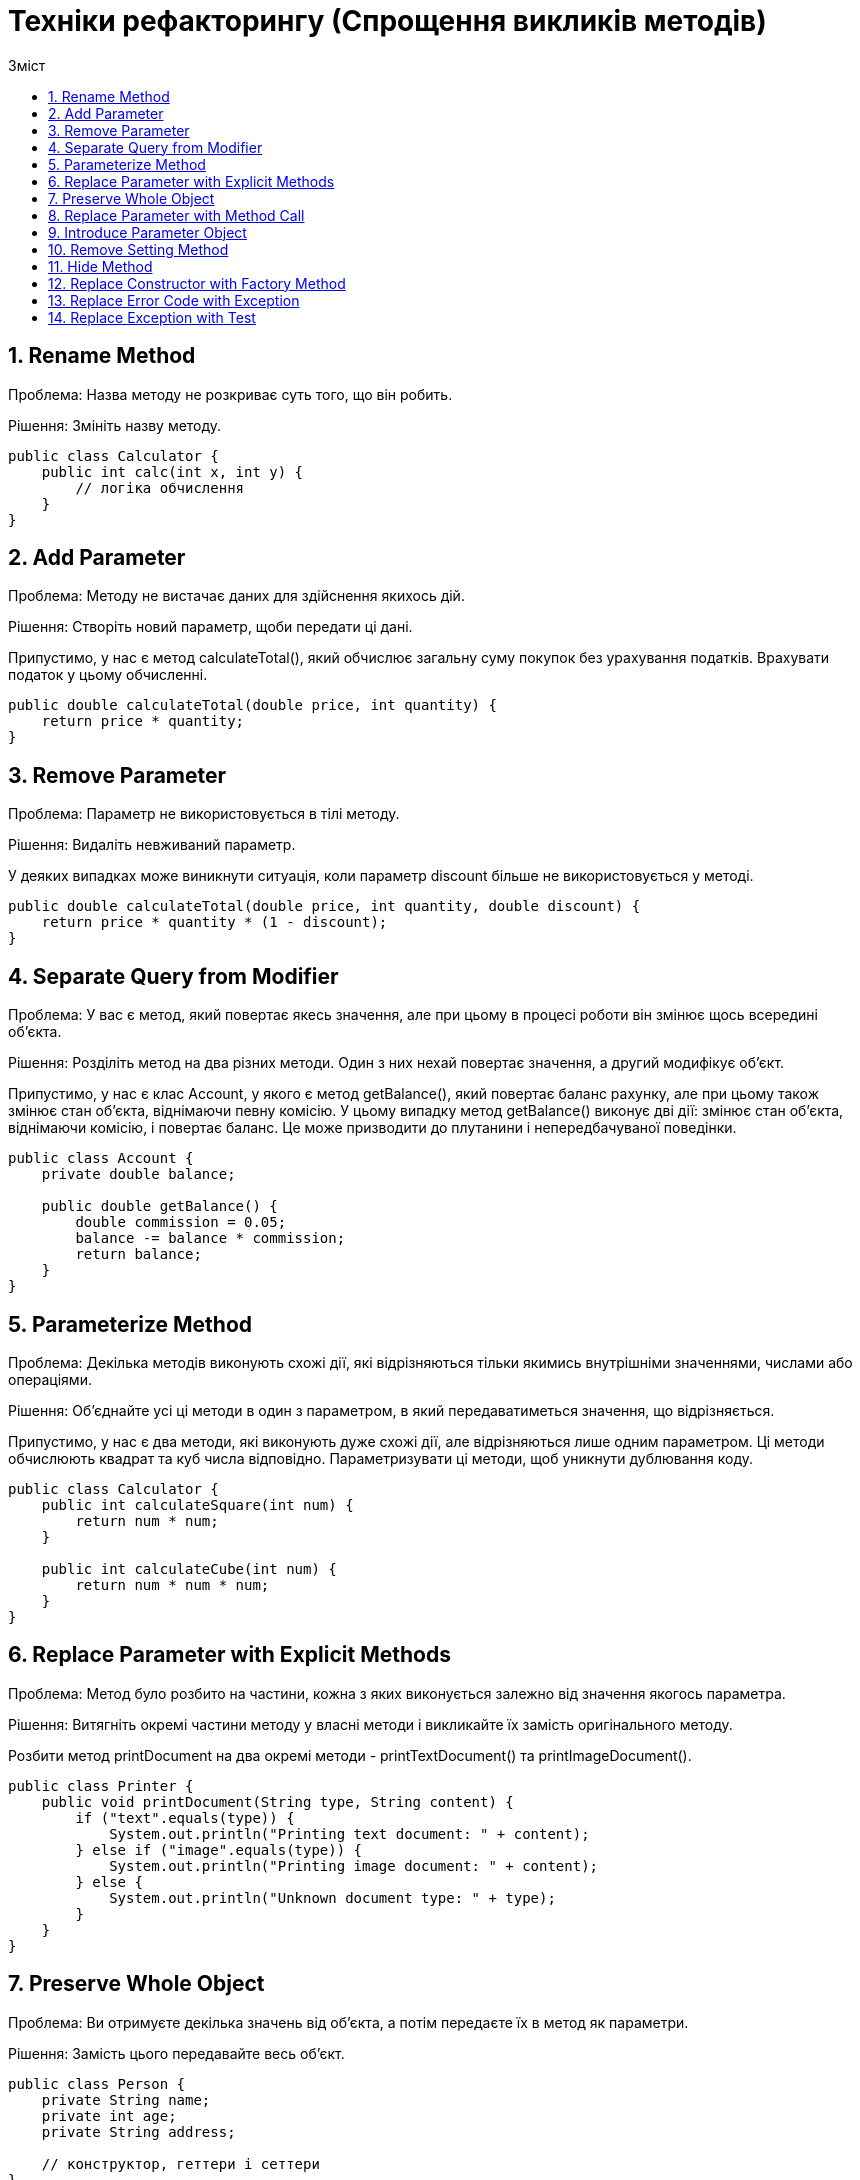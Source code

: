 = Техніки рефакторингу (Спрощення викликів методів)
:toc:
:toc-title: Зміст

== 1. Rename Method
Проблема: Назва методу не розкриває суть того, що він робить.

Рішення: Змініть назву методу.

[source, java]
----
public class Calculator {
    public int calc(int x, int y) {
        // логіка обчислення
    }
}
----

== 2. Add Parameter
Проблема: Методу не вистачає даних для здійснення якихось дій.

Рішення: Створіть новий параметр, щоби передати ці дані.

Припустимо, у нас є метод calculateTotal(), який обчислює загальну суму покупок без урахування податків. Врахувати податок у цьому обчисленні.

[source, java]
----
public double calculateTotal(double price, int quantity) {
    return price * quantity;
}
----

== 3. Remove Parameter
Проблема: Параметр не використовується в тілі методу.

Рішення: Видаліть невживаний параметр.

У деяких випадках може виникнути ситуація, коли параметр discount більше не використовується у методі.

[source, java]
----
public double calculateTotal(double price, int quantity, double discount) {
    return price * quantity * (1 - discount);
}
----

== 4. Separate Query from Modifier
Проблема: У вас є метод, який повертає якесь значення, але при цьому в процесі роботи він змінює щось всередині об’єкта.

Рішення: Розділіть метод на два різних методи. Один з них нехай повертає значення, а другий модифікує об’єкт.

Припустимо, у нас є клас Account, у якого є метод getBalance(), який повертає баланс рахунку, але при цьому також змінює стан об’єкта, віднімаючи певну комісію. У цьому випадку метод getBalance() виконує дві дії: змінює стан об’єкта, віднімаючи комісію, і повертає баланс. Це може призводити до плутанини і непередбачуваної поведінки.

[source, java]
----
public class Account {
    private double balance;

    public double getBalance() {
        double commission = 0.05;
        balance -= balance * commission;
        return balance;
    }
}
----

== 5. Parameterize Method
Проблема: Декілька методів виконують схожі дії, які відрізняються тільки якимись внутрішніми значеннями, числами або операціями.

Рішення: Об’єднайте усі ці методи в один з параметром, в який передаватиметься значення, що відрізняється.

Припустимо, у нас є два методи, які виконують дуже схожі дії, але відрізняються лише одним параметром. Ці методи обчислюють квадрат та куб числа відповідно. Параметризувати ці методи, щоб уникнути дублювання коду.

[source, java]
----
public class Calculator {
    public int calculateSquare(int num) {
        return num * num;
    }

    public int calculateCube(int num) {
        return num * num * num;
    }
}
----

== 6. Replace Parameter with Explicit Methods
Проблема: Метод було розбито на частини, кожна з яких виконується залежно від значення якогось параметра.

Рішення: Витягніть окремі частини методу у власні методи і викликайте їх замість оригінального методу.

Розбити метод printDocument на два окремі методи - printTextDocument() та printImageDocument().

[source, java]
----
public class Printer {
    public void printDocument(String type, String content) {
        if ("text".equals(type)) {
            System.out.println("Printing text document: " + content);
        } else if ("image".equals(type)) {
            System.out.println("Printing image document: " + content);
        } else {
            System.out.println("Unknown document type: " + type);
        }
    }
}

----

== 7. Preserve Whole Object
Проблема: Ви отримуєте декілька значень від об’єкта, а потім передаєте їх в метод як параметри.

Рішення: Замість цього передавайте весь об’єкт.

[source, java]
----
public class Person {
    private String name;
    private int age;
    private String address;

    // конструктор, геттери і сеттери
}

public class ProcessPerson {
    public void process(String name, int age, String address) {
        // обробка об'єкта Person
    }
}
----

== 8. Replace Parameter with Method Call
Проблема: Викликаємо метод і передаємо його результати в параметри іншого методу. При цьому значення параметрів могли б бути отримані і всередині викликаного методу.

Рішення: Замість передачі значення через аргументи, спробуйте перемістити код отримання значення всередину самого методу.

Застосувати рефакторинг, замінюючи передачу параметрів методу add через аргументи на виклик методу в самому методі process.

[source, java]
----
public class Calculator {
    public int add(int a, int b) {
        return a + b;
    }
}

public class Processor {
    private Calculator calculator;

    public Processor(Calculator calculator) {
        this.calculator = calculator;
    }

    public int process(int x, int y) {
        int result = calculator.add(x, y);
        // використання результату
        return result;
    }
}
----

== 9. Introduce Parameter Object
Проблема: У ваших методах зустрічається група параметрів, що повторюється.

Рішення: Замініть ці параметри об’єктом.

[source, java]
----
public class User {
    private String name;
    private int age;
    private String email;

    // конструктор, геттери і сеттери
}

public class UserManager {
    public void createUser(String name, int age, String email) {
        // створення об’єкту користувача і виконання дій
    }
}
----

== 10. Remove Setting Method
Проблема: Значення поля має бути встановлене тільки в момент створення і більше ніколи не мінятися.

Рішення: Видаліть методи, що встановлюють значення цього поля.

[source, java]
----
public class Person {
    private String name;
    private int age;

    public Person(String name, int age) {
        this.name = name;
        this.age = age;
    }

    public void setAge(int age) {
        this.age = age;
    }

    // Інші методи класу
}
----

== 11. Hide Method
Проблема: Метод не використовується іншими класами або використовується тільки всередині своєї ієрархії класів.

Рішення: Зробіть метод приватним або захищеним.

[source, java]
----
// код може бути довільним
----

== 12. Replace Constructor with Factory Method
Проблема: У вас є складний конструктор, що робить щось більше, ніж просте встановлення значень для полів об’єкта.

Рішення: Створіть фабричний метод і замініть ним виклики конструктора.

[source, java]
----
public class Car {
    private String brand;
    private String model;
    private int year;
    private String color;

    public Car(String brand, String model, int year, String color) {
        this.brand = brand;
        this.model = model;
        this.year = year;
        this.color = color;
        // Додаткові дії, такі як реєстрація автомобіля
        registerCar();
    }

    private void registerCar() {
        // Логіка реєстрації автомобіля
        System.out.println("Car registered successfully!");
    }

    // Інші методи класу
}
----

== 13. Replace Error Code with Exception
Проблема: Метод повертає певне значення, яке сигналізуватиме про помилку.

Рішення: Замість цього слід викидати виключення.

[source, java]
----
public class Calculator {
    public static int divide(int dividend, int divisor) {
        if (divisor == 0) {
            return -1; // Повертаємо -1 у випадку ділення на нуль
        }
        return dividend / divisor;
    }

    public static void main(String[] args) {
        int result = divide(10, 0);
        if (result == -1) {
            System.out.println("Помилка: Ділення на нуль");
        } else {
            System.out.println("Результат ділення: " + result);
        }
    }
}
----

== 14. Replace Exception with Test
Проблема: Ви викидаєте виключення там, де можна було б обійтися простою перевіркою умови.

Рішення: Замініть викидання виключення перевіркою цієї умови.

[source, java]
----
public class TemperatureConverter {
    public static double convertToCelsius(double fahrenheit) throws Exception {
        if (fahrenheit < -459.67) {
            throw new Exception("Неприпустима температура: менше абсолютного нуля");
        }
        return (fahrenheit - 32) * 5 / 9;
    }

    public static void main(String[] args) {
        try {
            double celsius = convertToCelsius(-500); // Викидає виключення через недійсну температуру
            System.out.println("Температура в градусах Цельсія: " + celsius);
        } catch (Exception e) {
            System.out.println("Помилка: " + e.getMessage());
        }
    }
}
----
